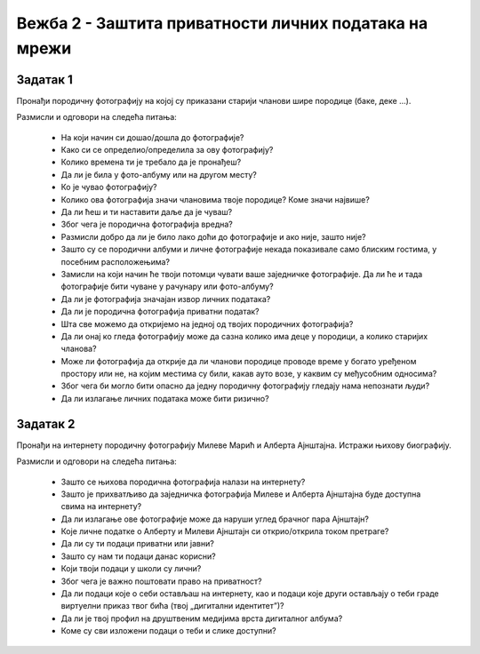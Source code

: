 Вежба 2 - Заштита приватности личних података на мрежи
=======================================================

.. infonote::

 У овој вежби ћеш:
    •	научити да препознаш личне податке;
    • научити да разликујеш приватне и јавне податке;
    • научити да препознаш право на приватност и поштујеш га;
    • развијеш свест о ризицима остављања личних података;
    •	ојачаш свест о личним правима и правима других;
    •	препознаш ризике објављивања личних података на мрежи. 


Задатак 1
----------

Пронађи породичну фотографију на којој су приказани старији чланови шире породице (баке, деке ...). 

Размисли и одговори на следећа питања:

 * На који начин си дошао/дошла до фотографије?
 * Како си се определио/определила за ову фотографију?
 * Колико времена ти је требало да је пронађеш?
 * Да ли је била у фото-албуму или на другом месту?
 * Ко је чувао фотографију?
 * Колико ова фотографија значи члановима твоје породице? Коме значи највише?
 * Да ли ћеш и ти наставити даље да је чуваш?
 * Због чега је породична фотографија вредна?
 * Размисли добро да ли је било лако доћи до фотографије и ако није, зашто није? 
 * Зашто су се породични албуми и личне фотографије некада показивале само блиским гостима, у посебним расположењима?
 * Замисли на који начин ће твоји потомци чувати ваше заједничке фотографије. Да ли ће и тада фотографије бити чуване у рачунару или фото-албуму?
 * Да ли је фотографија значајан извор личних података?
 * Да ли је породична фотографија приватни податак?
 * Шта све можемо да откријемо на једној од твојих породичних фотографија? 
 * Да ли онај ко гледа фотографију може да сазна колико има деце у породици, а колико старијих чланова? 
 * Може ли фотографија да открије да ли чланови породице проводе време у богато уређеном простору или не, на којим местима су били, какав ауто возе, у каквим су међусобним односима? 
 * Због чега би могло бити опасно да једну породичну фотографију гледају нама непознати људи?
 * Да ли излагање личних података може бити ризично?

.. image:: ../../_images/social1.jpg
   :width: 500 px
   :align: center 

Задатак 2
----------

Пронађи на интернету породичну фотографију Милеве Марић и Алберта Ајнштајна. Истражи њихову биографију.

Размисли и одговори на следећа питања:

 * Зашто се њихова породична фотографија налази на интернету?
 * Зашто је прихватљиво да заједничка фотографија Милеве и Алберта Ајнштајна буде доступна свима на интернету?
 * Да ли излагање ове фотографије може да наруши углед брачног пара Ајнштајн? 
 * Које личне податке о Алберту и Милеви Ајнштајн си открио/открила током претраге? 
 * Да ли су ти подаци приватни или јавни? 
 * Зашто су нам ти подаци данас корисни?
 * Који твоји подаци у школи су лични?
 * Због чега је важно поштовати право на приватност? 
 * Да ли подаци које о себи остављаш на интернету, као и подаци које други остављају о теби граде виртуелни приказ твог бића (твој „дигитални идентитетˮ)? 
 * Да ли је твој профил на друштвеним медијима врста дигиталног албума?
 * Коме су сви изложени подаци о теби и слике доступни? 


.. image:: ../../_images/social2.jpg
   :width: 500 px
   :align: center 
